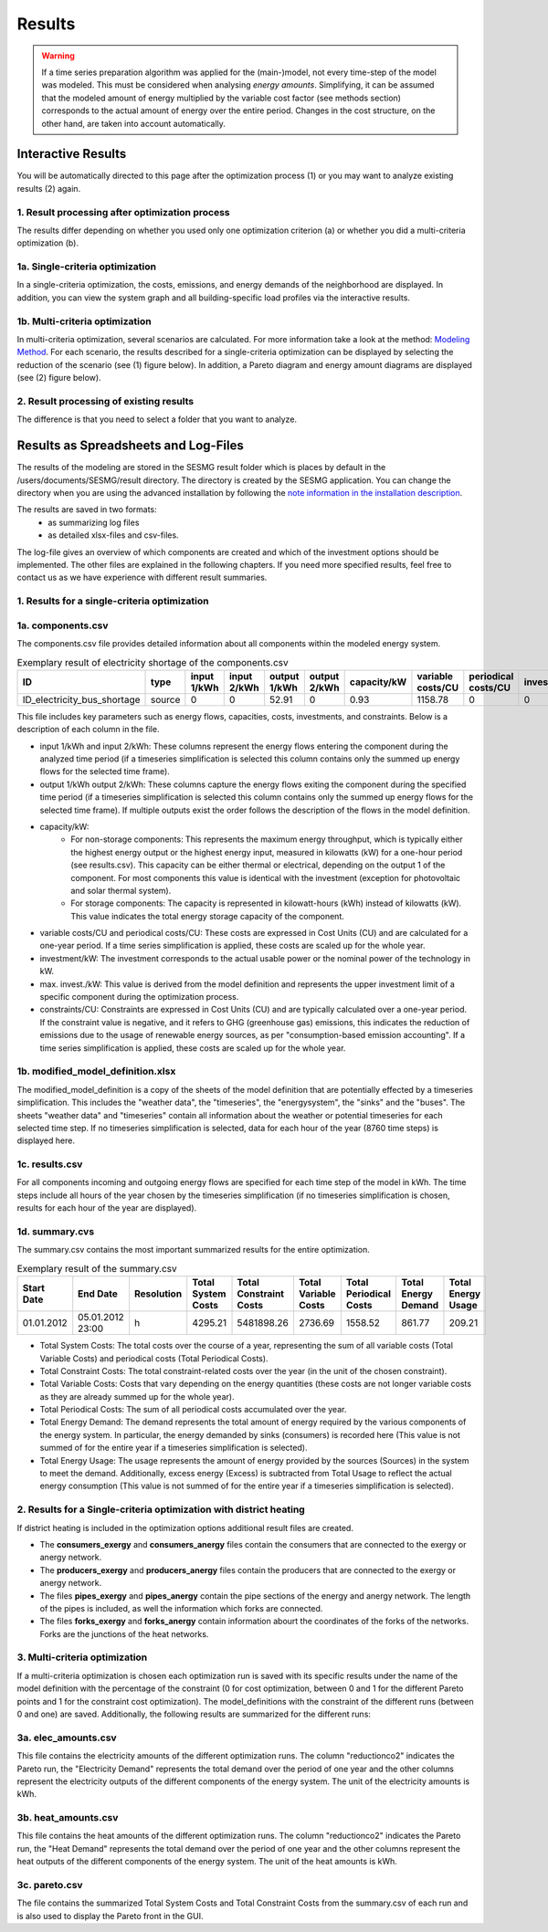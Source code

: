 Results
=======

.. warning::

	If a time series preparation algorithm was applied for the (main-)model, not
	every time-step of the model was modeled. This must be considered when
	analysing *energy amounts*. Simplifying, it can be assumed that the modeled
	amount of energy multiplied by the variable cost factor (see methods section)
	corresponds to the actual  amount of energy over the entire period. Changes
	in the cost structure, on the other hand, are taken into account
	automatically.

.. _`interactive results`:

Interactive Results
-------------------

You will be automatically directed to this page after the optimization process
(1) or you may want to analyze existing results (2) again.

1. Result processing after optimization process
^^^^^^^^^^^^^^^^^^^^^^^^^^^^^^^^^^^^^^^^^^^^^^^
The results differ depending on whether you used only one optimization
criterion (a) or whether you did a multi-criteria optimization (b).

1a. Single-criteria optimization
^^^^^^^^^^^^^^^^^^^^^^^^^^^^^^^^
In a single-criteria optimization, the costs, emissions, and energy demands
of the neighborhood are displayed. In addition, you can view the system graph
and all building-specific load profiles via the interactive results.

.. figure:: ../docs/images/manual/GUI/gui_result.png
   :width: 50 %
   :alt: GUI
   :align: center

1b. Multi-criteria optimization
^^^^^^^^^^^^^^^^^^^^^^^^^^^^^^^
In multi-criteria optimization, several scenarios are calculated. For more
information take a look at the method: `Modeling Method <https://spreadsheet-energy-system-model-generator.readthedocs.io/en/latest/01.02.00_multi_criteria_optimization.html>`_.
For each scenario, the results described for a single-criteria optimization can
be displayed by selecting the reduction of the scenario (see (1) figure below).
In addition, a Pareto diagram and energy amount diagrams are displayed (see (2)
figure below).

.. figure:: ../docs/images/manual/GUI/gui_result_pareto.png
   :width: 50 %
   :alt: GUI
   :align: center

2. Result processing of existing results
^^^^^^^^^^^^^^^^^^^^^^^^^^^^^^^^^^^^^^^^
The difference is that you need to select a folder that you want to analyze.


Results as Spreadsheets and Log-Files
-------------------------------------

The results of the modeling are stored in the SESMG result folder which is
places by default in the /users/documents/SESMG/result directory. The directory
is created by the SESMG application. You can change the directory when you are
using the advanced installation by following the `note information in the installation
description <https://spreadsheet-energy-system-model-generator.readthedocs.io/en/latest/02.01.00_installation.html#extended-installation>`_.

The results are saved in two formats:
 - as summarizing log files
 - as detailed xlsx-files and csv-files.

The log-file gives an overview of which components are created and which of the
investment options should be implemented. The other files are explained in the following chapters.
If you need more specified results, feel free to contact us as we have experience with different result summaries.


1. Results for a single-criteria optimization
^^^^^^^^^^^^^^^^^^^^^^^^^^^^^^^^^^^^^^^^^^^^^^

1a. components.csv
^^^^^^^^^^^^^^^^^^
The components.csv file provides detailed information about all components within the modeled energy system. 

.. csv-table:: Exemplary result of electricity shortage of the components.csv
   :header: ID,type,input 1/kWh,input 2/kWh,output 1/kWh,output 2/kWh,capacity/kW,variable costs/CU,periodical costs/CU,investment/kW,max. invest./kW,constraints/CU

   ID_electricity_bus_shortage,source,0,0,52.91,0,0.93,1158.78,0,0,0,1830873.62

This file includes key parameters such as energy flows, capacities, costs, investments, and constraints. Below is a description
of each column in the file.

- input 1/kWh and input 2/kWh: These columns represent the energy flows entering the component during the analyzed time
  period (if a timeseries simplification is selected this column contains only the summed up energy flows for the
  selected time frame).
- output 1/kWh output 2/kWh: These columns capture the energy flows exiting the component during the specified time
  period (if a timeseries simplification is selected this column contains only the summed up energy flows for the
  selected time frame). If multiple outputs exist the order follows the description of the flows in the model definition.
- capacity/kW:
	 - For non-storage components: This represents the maximum energy throughput, which is typically either the highest
	   energy output or the highest energy input, measured in kilowatts (kW) for a one-hour period (see results.csv). This
	   capacity can be either thermal or electrical, depending on the output 1 of the component. For most
	   components this value is identical with the investment (exception for photovoltaic and solar thermal system).
	 - For storage components: The capacity is represented in kilowatt-hours (kWh) instead of kilowatts (kW). This value
	   indicates the total energy storage capacity of the component.
- variable costs/CU and periodical costs/CU: These costs are expressed in Cost Units (CU) and are calculated for a
  one-year period. If a time series simplification is applied, these costs are scaled up for the whole year.
- investment/kW: The investment corresponds to the actual usable power or the nominal power of the technology in kW.
- max. invest./kW: This value is derived from the model definition and represents the upper investment limit of a
  specific component during the optimization process.
- constraints/CU: Constraints are expressed in Cost Units (CU) and are typically calculated over a one-year period.
  If the constraint value is negative, and it refers to GHG (greenhouse gas) emissions, this indicates the reduction
  of emissions due to the usage of renewable energy sources, as per "consumption-based emission accounting". If a time
  series simplification is applied, these costs are scaled up for the whole year.

1b. modified_model_definition.xlsx
^^^^^^^^^^^^^^^^^^^^^^^^^^^^^^^^^
The modified_model_definition is a copy of the sheets of the model definition that are potentially effected by a
timeseries simplification. This includes the "weather data", the "timeseries", the "energysystem", the "sinks" and the
"buses".
The sheets "weather data" and "timeseries" contain all information about the weather or potential timeseries for each
selected time step. If no timeseries simplification is selected, data for each hour of the year (8760 time steps) is
displayed here.

1c. results.csv
^^^^^^^^^^^^^^^^^^^^^^^^^^^^^^^^^
For all components incoming and outgoing energy flows are specified for each time step of the model in kWh. The time
steps include all hours of the year chosen by the timeseries simplification (if no timeseries simplification is chosen,
results for each hour of the year are displayed).

1d. summary.cvs
^^^^^^^^^^^^^^^^^^^^^^^^^^^^^^^^^
The summary.csv contains the most important summarized results for the entire optimization.

.. csv-table:: Exemplary result of the summary.csv 
   :header: Start Date,End Date,Resolution,Total System Costs,Total Constraint Costs,Total Variable Costs,Total Periodical Costs,Total Energy Demand,Total Energy Usage

   01.01.2012,05.01.2012 23:00,h,4295.21,5481898.26,2736.69,1558.52,861.77,209.21

- Total System Costs: The total costs over the course of a year, representing the sum of all variable costs (Total
  Variable Costs) and periodical costs (Total Periodical Costs).
- Total Constraint Costs: The total constraint-related costs over the year (in the unit of the chosen constraint).
- Total Variable Costs: Costs that vary depending on the energy quantities (these costs are not longer variable costs
  as they are already summed up for the whole year).
- Total Periodical Costs: The sum of all periodical costs accumulated over the year.
- Total Energy Demand: The demand represents the total amount of energy required by the various components of the
  energy system. In particular, the energy demanded by sinks (consumers) is recorded here (This value is not summed of
  for the entire year if a timeseries simplification is selected).
- Total Energy Usage: The usage represents the amount of energy provided by the sources (Sources) in the system to
  meet the demand. Additionally, excess energy (Excess) is subtracted from Total Usage to reflect the actual
  energy consumption (This value is not summed of for the entire year if a timeseries simplification is selected).

2. Results for a Single-criteria optimization with district heating
^^^^^^^^^^^^^^^^^^^^^^^^^^^^^^^^^^^^^^^^^^^^^^^^^^^^^^^^^^^^^^^^^^^^^^^^
If district heating is included in the optimization options additional result files are created.

- The **consumers_exergy** and **consumers_anergy** files contain the consumers that are connected to the exergy or anergy network.
- The **producers_exergy** and **producers_anergy** files contain the producers that are connected to the exergy or anergy network.
- The files **pipes_exergy** and **pipes_anergy** contain the pipe sections of the energy and anergy network. The length of the pipes is included, as well the information which forks are connected.
- The files **forks_exergy** and **forks_anergy** contain information abourt the coordinates of the forks of the networks. Forks are the junctions of the heat networks.


3. Multi-criteria optimization
^^^^^^^^^^^^^^^^^^^^^^^^^^^^^^^^
If a multi-criteria optimization is chosen each optimization run is saved with its specific results under the name of the
model definition with the percentage of the constraint (0 for cost optimization, between 0 and 1 for the different
Pareto points and 1 for the constraint cost optimization). The model_definitions with the constraint of the
different runs (between 0 and one) are saved. Additionally, the following results are summarized for the
different runs:

3a. elec_amounts.csv
^^^^^^^^^^^^^^^^^^
This file contains the electricity amounts of the different optimization runs. The column "reductionco2" indicates the
Pareto run, the "Electricity Demand" represents the total demand over the period of one year and the other columns
represent the electricity outputs of the different components of the energy system. The unit of the electricity
amounts is kWh.

3b. heat_amounts.csv
^^^^^^^^^^^^^^^^^^^^^^^^^^^^^^^^^
This file contains the heat amounts of the different optimization runs. The column "reductionco2" indicates the
Pareto run, the "Heat Demand" represents the total demand over the period of one year and the other columns
represent the heat outputs of the different components of the energy system. The unit of the heat
amounts is kWh.

3c. pareto.csv
^^^^^^^^^^^^^^^^^^^^^^^^^^^^^^^^^
The file contains the summarized Total System Costs and Total Constraint Costs from the summary.csv of each run and is
also used to display the Pareto front in the GUI.

